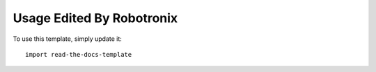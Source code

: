 ========
Usage Edited By Robotronix
========

To use this template, simply update it::

	import read-the-docs-template
